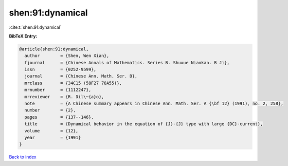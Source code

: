 shen:91:dynamical
=================

:cite:t:`shen:91:dynamical`

**BibTeX Entry:**

.. code-block:: bibtex

   @article{shen:91:dynamical,
     author        = {Shen, Wen Xian},
     fjournal      = {Chinese Annals of Mathematics. Series B. Shuxue Niankan. B Ji},
     issn          = {0252-9599},
     journal       = {Chinese Ann. Math. Ser. B},
     mrclass       = {34C15 (58F27 78A55)},
     mrnumber      = {1112247},
     mrreviewer    = {R. Dil\~{a}o},
     note          = {A Chinese summary appears in Chinese Ann. Math. Ser. A {\bf 12} (1991), no. 2, 258},
     number        = {2},
     pages         = {137--146},
     title         = {Dynamical behavior in the equation of {J}-{J} type with large {DC}-current},
     volume        = {12},
     year          = {1991}
   }

`Back to index <../By-Cite-Keys.html>`__
